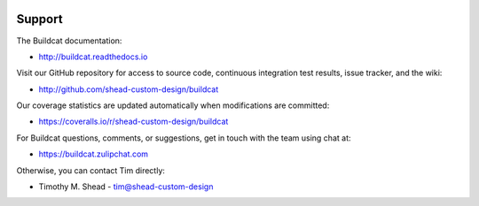 .. image:: ../artwork/buildcat.png
  :width: 200px
  :align: right

Support
=======

The Buildcat documentation:

* http://buildcat.readthedocs.io

Visit our GitHub repository for access to source code, continuous integration
test results, issue tracker, and the wiki:

* http://github.com/shead-custom-design/buildcat

Our coverage statistics are updated automatically when modifications are committed:

* https://coveralls.io/r/shead-custom-design/buildcat

For Buildcat questions, comments, or suggestions, get in touch with the team using chat at:

* https://buildcat.zulipchat.com

Otherwise, you can contact Tim directly:

* Timothy M. Shead - `tim@shead-custom-design <mailto:tim@shead-custom-design?subject=Buildcat>`_
